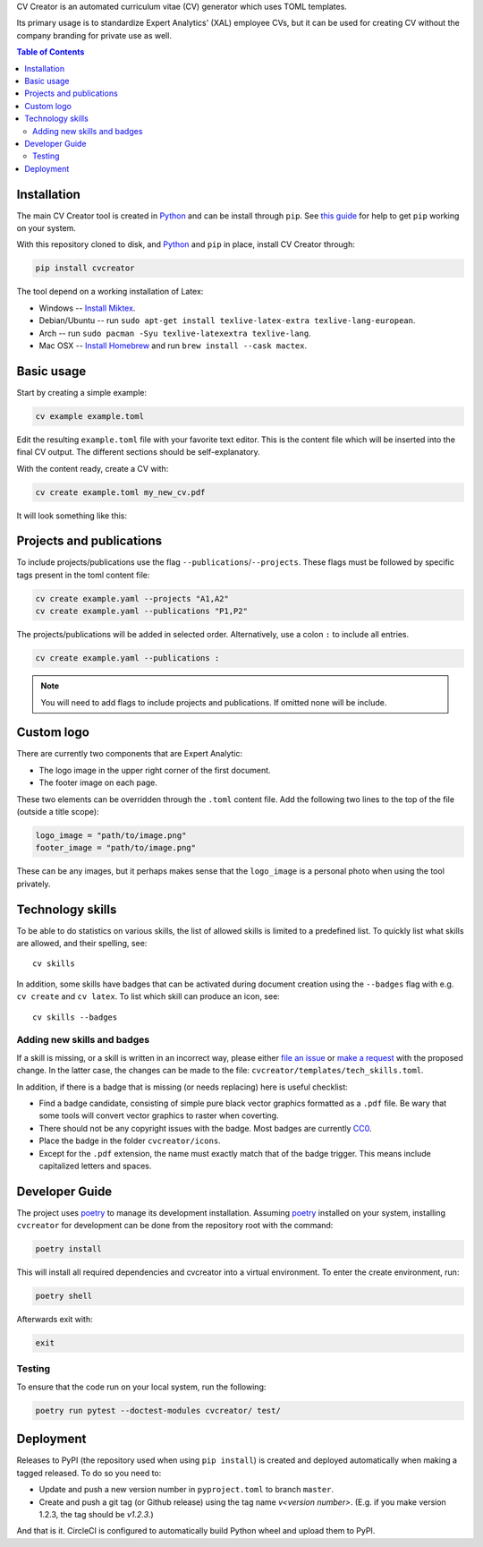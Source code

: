 CV Creator is an automated curriculum vitae (CV) generator which uses TOML
templates.

Its primary usage is to standardize Expert Analytics' (XAL) employee CVs, but it
can be used for creating CV without the company branding for private use as
well.

.. contents:: Table of Contents

Installation
============

The main CV Creator tool is created in `Python <https://python.org>`_ and can be
install through ``pip``.
See `this guide <https://packaging.python.org/tutorials/installing-packages>`_
for help to get ``pip`` working on your system.

With this repository cloned to disk, and `Python <https://python.org>`_ and ``pip`` in place, install CV Creator through:

.. code:: sh

  pip install cvcreator

The tool depend on a working installation of Latex:

* Windows -- `Install Miktex <https://miktex.org/download>`_.
* Debian/Ubuntu -- run ``sudo apt-get install texlive-latex-extra texlive-lang-european``.
* Arch -- run ``sudo pacman -Syu texlive-latexextra texlive-lang``.
* Mac OSX -- `Install Homebrew <https://brew.sh>`_ and run ``brew install --cask mactex``.

Basic usage
===========

Start by creating a simple example:

.. code:: sh

  cv example example.toml

Edit the resulting ``example.toml`` file with your favorite text editor.
This is the content file which will be inserted into the final CV output.
The different sections should be self-explanatory.

With the content ready, create a CV with:

.. code:: sh

  cv create example.toml my_new_cv.pdf

It will look something like this:

.. raw:: html

  <img src="./example.jpg" width="300">

Projects and publications
=========================

To include projects/publications use the flag ``--publications``/``--projects``.
These flags must be followed by specific tags present in the toml content file:

.. code:: sh

  cv create example.yaml --projects "A1,A2"
  cv create example.yaml --publications "P1,P2"

The projects/publications will be added in selected order.
Alternatively, use a colon ``:`` to include all entries.

.. code:: sh

  cv create example.yaml --publications :

.. note::

  You will need to add flags to include projects and publications.
  If omitted none will be include.

Custom logo
===========

There are currently two components that are Expert Analytic:

* The logo image in the upper right corner of the first document.
* The footer image on each page.

These two elements can be overridden through the ``.toml`` content file.
Add the following two lines to the top of the file (outside a title scope):

.. code:: toml

  logo_image = "path/to/image.png"
  footer_image = "path/to/image.png"

These can be any images, but it perhaps makes sense that the ``logo_image`` is
a personal photo when using the tool privately.

Technology skills
=================

To be able to do statistics on various skills, the list of allowed skills is
limited to a predefined list. To quickly list what skills are allowed, and
their spelling, see::

  cv skills

In addition, some skills have badges that can be activated during document
creation using the ``--badges`` flag with e.g. ``cv create`` and ``cv latex``.
To list which skill can produce an icon, see::

  cv skills --badges


Adding new skills and badges
----------------------------

If a skill is missing, or a skill is written in an incorrect way, please either
`file an issue <https://github.com/expertanalytics/cvcreator/issues>`_ or
`make a request <https://github.com/expertanalytics/cvcreator/pulls>`_ with 
the proposed change. In the latter case, the changes can be made to the file:
``cvcreator/templates/tech_skills.toml``.

In addition, if there is a badge that is missing (or needs replacing) here is
useful checklist:

* Find a badge candidate, consisting of simple pure black vector graphics
  formatted as a ``.pdf`` file. Be wary that some tools will convert vector
  graphics to raster when coverting.
* There should not be any copyright issues with the badge. Most badges are
  currently `CC0
  <https://creativecommons.org/share-your-work/public-domain/cc0/>`_.
* Place the badge in the folder ``cvcreator/icons``.
* Except for the ``.pdf`` extension, the name must exactly match that of the
  badge trigger. This means include capitalized letters and spaces.

Developer Guide
===============

The project uses `poetry`_ to manage its development installation. Assuming
`poetry`_ installed on your system, installing ``cvcreator`` for development
can be done from the repository root with the command:

.. code-block:: bash

    poetry install

This will install all required dependencies and cvcreator into a virtual
environment. To enter the create environment, run:

.. code-block:: bash

    poetry shell

Afterwards exit with:

.. code-block:: bash

    exit

.. _poetry: https://poetry.eustace.io/

Testing
-------

To ensure that the code run on your local system, run the following:

.. code-block:: bash

    poetry run pytest --doctest-modules cvcreator/ test/

Deployment
==========

Releases to PyPI (the repository used when using ``pip install``) is created
and deployed automatically when making a tagged released. To do so you need to:

* Update and push a new version number in ``pyproject.toml`` to branch ``master``.
* Create and push a git tag (or Github release) using the tag name `v<version number>`.
  (E.g. if you make version 1.2.3, the tag should be `v1.2.3`.)

And that is it. CircleCI is configured to automatically build Python wheel and
upload them to PyPI.
